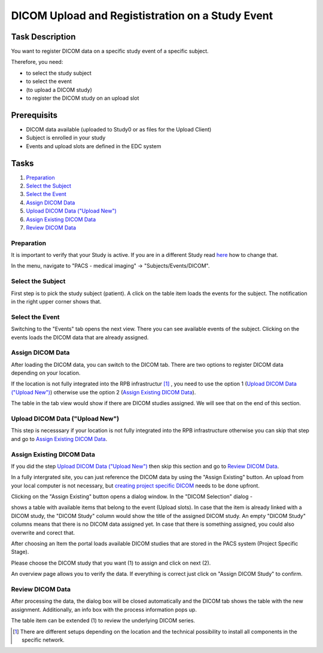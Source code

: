DICOM Upload and Regististration on a Study Event
=================================================

Task Description
----------------

You want to register DICOM data on a specific study event of a specific subject.

Therefore, you need:

- to select the study subject
- to select the event
- (to upload a DICOM study)
- to register the DICOM study on an upload slot

Prerequisits
------------

- DICOM data available (uploaded to Study0 or as files for the Upload Client)
- Subject is enrolled in your study
- Events and upload slots are defined in the EDC system

Tasks
-----

1. `Preparation`_
2. `Select the Subject`_
3. `Select the Event`_
4. `Assign DICOM Data`_
5. `Upload DICOM Data ("Upload New")`_
6. `Assign Existing DICOM Data`_
7. `Review DICOM Data`_


Preparation
^^^^^^^^^^^

It is important to verify that your Study is active. If you are in a different Study read `here <../overview/overview.rst#change-a-current-active-study>`_ how to change that.

In the menu, navigate to "PACS - medical imaging" -> "Subjects/Events/DICOM".

.. image:: ../img/pacs/DICOM-Upload-to-Study-Event/prepare-upload-to-study-event.png
   :width: 900pt

Select the Subject
^^^^^^^^^^^^^^^^^^

First step is to pick the study subject (patient). A click on the table item loads the events for the subject. The notification in the right upper corner shows that.

.. image:: ../img/pacs/DICOM-Upload-to-Study-Event/select-subject.png
   :width: 900pt

Select the Event
^^^^^^^^^^^^^^^^

Switching to the "Events" tab opens the next view. There you can see available events of the subject. Clicking on the events loads the DICOM data that are already assigned.

.. image:: ../img/pacs/DICOM-Upload-to-Study-Event/select-event.png
   :width: 900pt


Assign DICOM Data
^^^^^^^^^^^^^^^^^

After loading the DICOM data, you can switch to the DICOM tab. There are two options to register DICOM data depending on your location.

If the location is not fully integrated into the RPB infrastructur [#RPB-Infrastructure]_ , you need to use the option 1 (`Upload DICOM Data ("Upload New")`_) otherwise use the option 2 (`Assign Existing DICOM Data`_).

The table in the tab view would show if there are DICOM studies assigned. We will see that on the end of this section.

.. image:: ../img/pacs/DICOM-Upload-to-Study-Event/dicom-registration-table-sub4.png
   :width: 600pt

Upload DICOM Data ("Upload New")
^^^^^^^^^^^^^^^^^^^^^^^^^^^^^^^^
This step is necesssary if your location is not fully integrated into the RPB infrastructure otherwise you can skip that step and go to `Assign Existing DICOM Data`_.

.. image:: ../img/pacs/DICOM-Upload-to-Study-Event/dicom-registration-table-small-upload-dicom-data-option.png  
   :width: 300pt


Assign Existing DICOM Data
^^^^^^^^^^^^^^^^^^^^^^^^^^
If you did the step `Upload DICOM Data ("Upload New")`_  then skip this section and go to `Review DICOM Data`_.

In a fully intergrated site, you can just reference the DICOM data by using the "Assign Existing" button. 
An upload from your local computer is not necessary, but `creating project specific DICOM <./study-zero-to-study-specific-task.rst>`_  needs to be done upfront.

.. image:: ../img/pacs/DICOM-Upload-to-Study-Event/dicom-registration-table-small-assign-existing-option.png  
   :width: 300pt

Clicking on the "Assign Existing" button opens a dialog window. In the "DICOM Selection" dialog -

.. image:: ../img/pacs/DICOM-Upload-to-Study-Event/assign-dicom-study-dialog-1.png  
   :width: 600pt

shows a table with available items that belong to the event (Upload slots). In case that the item is already linked with a DICOM study, the "DICOM Study" column would show the title of the assigned DICOM study. 
An empty "DICOM Study" columns means that there is no DICOM data assigned yet. In case that there is something assigned, you could also overwrite and corect that.
 
.. image:: ../img/pacs/DICOM-Upload-to-Study-Event/assign-dicom-study-dialog-2.png  
   :width: 600pt

After choosing an Item the portal loads available DICOM studies that are stored in the PACS system (Project Specific Stage). 

.. image:: ../img/pacs/DICOM-Upload-to-Study-Event/assign-dicom-study-dialog-3.png  
   :width: 600pt

Please choose the DICOM study that you want (1) to assign and click on next (2).

.. image:: ../img/pacs/DICOM-Upload-to-Study-Event/assign-dicom-study-dialog-4.png  
   :width: 600pt

An overview page allows you to verify the data. If everything is correct just click on "Assign DICOM Study" to confirm.

.. image:: ../img/pacs/DICOM-Upload-to-Study-Event/assign-dicom-study-dialog-5.png  
   :width: 600pt

Review DICOM Data
^^^^^^^^^^^^^^^^^
After processing the data, the dialog box will be closed automatically and the DICOM tab shows the table with the new assignment.
Additionally, an info box with the process information pops up.

.. image:: ../img/pacs/DICOM-Upload-to-Study-Event/dicom-registration-table-after-registiration.png  
   :width: 900pt

The table item can be extended (1) to review the underlying DICOM series.

.. image:: ../img/pacs/DICOM-Upload-to-Study-Event/dicom-registration-table-extended.png  
   :width: 900pt



.. [#RPB-Infrastructure] There are different setups depending on the location and the technical possibility to install all components in the specific network.